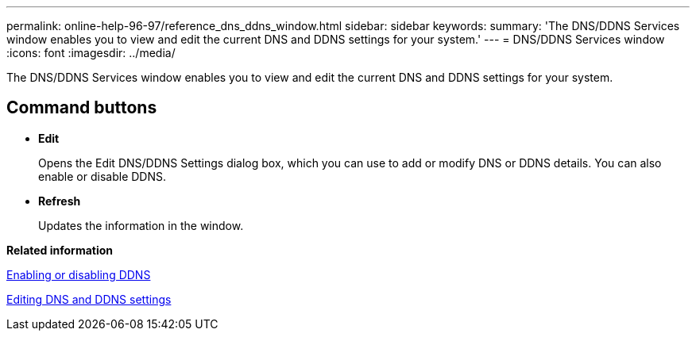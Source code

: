 ---
permalink: online-help-96-97/reference_dns_ddns_window.html
sidebar: sidebar
keywords: 
summary: 'The DNS/DDNS Services window enables you to view and edit the current DNS and DDNS settings for your system.'
---
= DNS/DDNS Services window
:icons: font
:imagesdir: ../media/

[.lead]
The DNS/DDNS Services window enables you to view and edit the current DNS and DDNS settings for your system.

== Command buttons

* *Edit*
+
Opens the Edit DNS/DDNS Settings dialog box, which you can use to add or modify DNS or DDNS details. You can also enable or disable DDNS.

* *Refresh*
+
Updates the information in the window.

*Related information*

xref:task_enabling_or_disabling_ddns.adoc[Enabling or disabling DDNS]

xref:task_editing_dns_and_ddns_settings.adoc[Editing DNS and DDNS settings]
